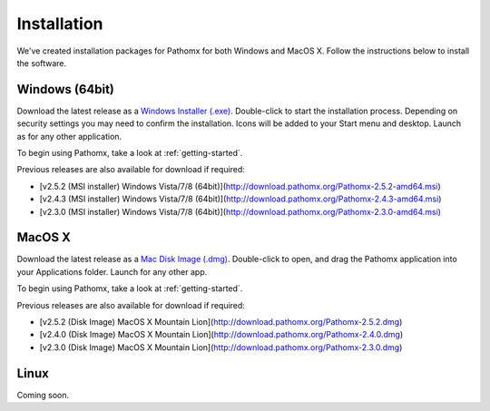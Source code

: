 Installation
************

We've created installation packages for Pathomx for both Windows and MacOS X. Follow the 
instructions below to install the software.

Windows (64bit)
===============

Download the latest release as a `Windows Installer (.exe)`_. Double-click to start the 
installation process. Depending on security settings you may need to confirm
the installation. Icons will be added to 
your Start menu and desktop. Launch as for any other application.

To begin using Pathomx, take a look at :ref:`getting-started`.

Previous releases are also available for download if required:

* [v2.5.2 (MSI installer) Windows Vista/7/8 (64bit)](http://download.pathomx.org/Pathomx-2.5.2-amd64.msi)
* [v2.4.3 (MSI installer) Windows Vista/7/8 (64bit)](http://download.pathomx.org/Pathomx-2.4.3-amd64.msi)
* [v2.3.0 (MSI installer) Windows Vista/7/8 (64bit)](http://download.pathomx.org/Pathomx-2.3.0-amd64.msi)


MacOS X
=======

Download the latest release as a `Mac Disk Image (.dmg)`_. Double-click to open, and drag
the Pathomx application into your Applications folder. Launch for any other app.

To begin using Pathomx, take a look at :ref:`getting-started`.

Previous releases are also available for download if required:

* [v2.5.2 (Disk Image) MacOS X Mountain Lion](http://download.pathomx.org/Pathomx-2.5.2.dmg)
* [v2.4.0 (Disk Image) MacOS X Mountain Lion](http://download.pathomx.org/Pathomx-2.4.0.dmg)
* [v2.3.0 (Disk Image) MacOS X Mountain Lion](http://download.pathomx.org/Pathomx-2.3.0.dmg)

Linux
=====

Coming soon.

.. _Windows Installer (.exe): http://download.pathomx.org/Pathomx-2.5.2-amd64.msi
.. _Mac Disk Image (.dmg): http://download.pathomx.org/Pathomx-2.5.2.dmg
